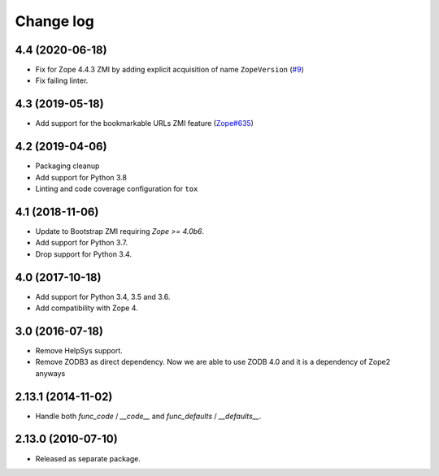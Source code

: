 Change log
==========

4.4 (2020-06-18)
----------------
- Fix for Zope 4.4.3 ZMI by adding explicit acquisition of name ``ZopeVersion``
  (`#9 <https://github.com/zopefoundation/Products.ExternalMethod/issues/9>`_)

- Fix failing linter.


4.3 (2019-05-18)
----------------
- Add support for the bookmarkable URLs ZMI feature
  (`Zope#635 <https://github.com/zopefoundation/Zope/issues/635>`_)


4.2 (2019-04-06)
----------------
- Packaging cleanup

- Add support for Python 3.8

- Linting and code coverage configuration for ``tox``


4.1 (2018-11-06)
----------------
- Update to Bootstrap ZMI requiring `Zope >= 4.0b6`.

- Add support for Python 3.7.

- Drop support for Python 3.4.


4.0 (2017-10-18)
----------------
- Add support for Python 3.4, 3.5 and 3.6.

- Add compatibility with Zope 4.


3.0 (2016-07-18)
----------------
- Remove HelpSys support.

- Remove ZODB3 as direct dependency. Now we are able to use ZODB 4.0
  and it is a dependency of Zope2 anyways

2.13.1 (2014-11-02)
-------------------
- Handle both `func_code` / `__code__` and `func_defaults` / `__defaults__`.


2.13.0 (2010-07-10)
-------------------
- Released as separate package.
